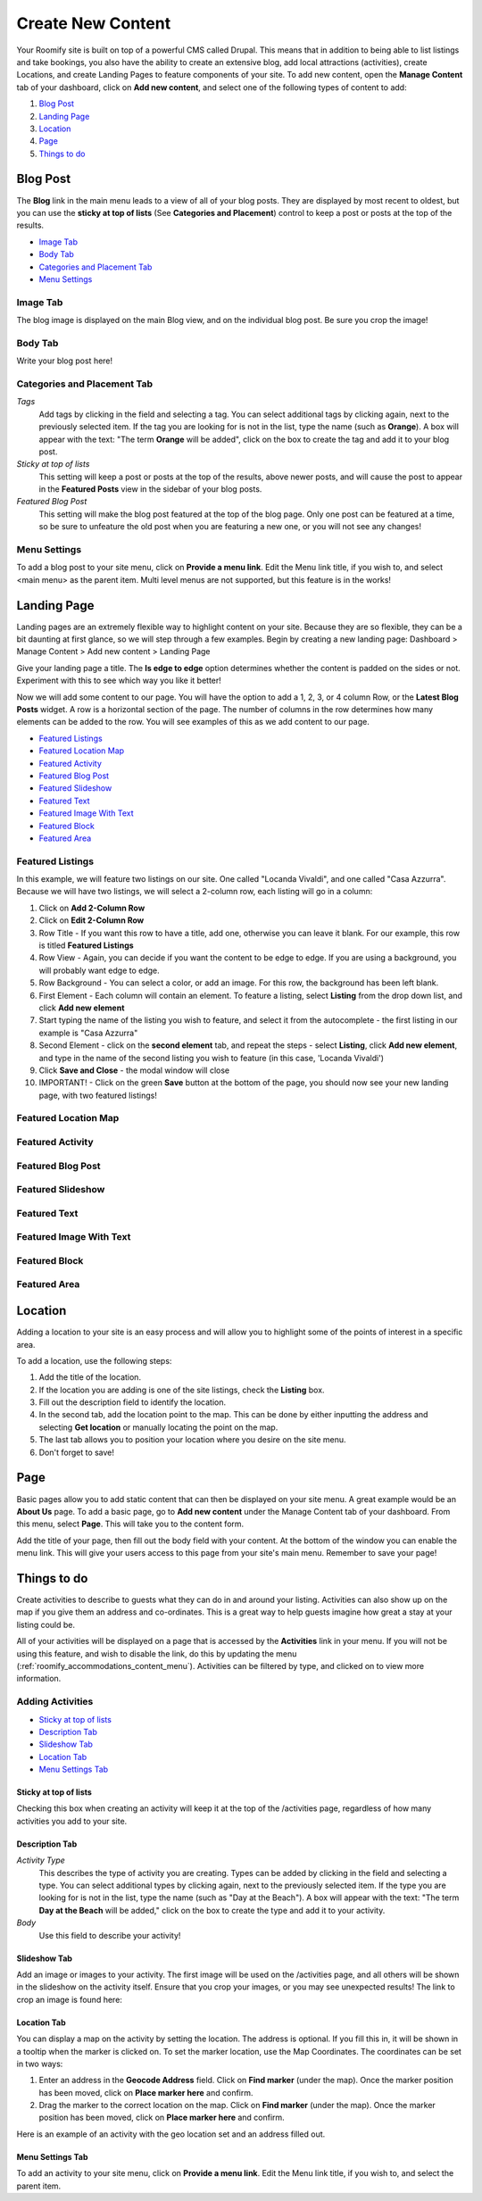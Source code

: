 .. _roomify_accommodations_content_new:

Create New Content
******************

Your Roomify site is built on top of a powerful CMS called Drupal.  This means that in addition to being able to list listings and take bookings, you also have the ability to create an extensive blog, add local attractions (activities), create Locations, and create Landing Pages to feature components of your site. To add new content, open the **Manage Content** tab of your dashboard, click on **Add new content**, and select one of the following types of content to add:

#. `Blog Post`_
#. `Landing Page`_
#. `Location`_
#. `Page`_
#. `Things to do`_

Blog Post
=========

The **Blog** link in the main menu leads to a view of all of your blog posts.  They are displayed by most recent to oldest, but you can use the **sticky at top of lists** (See **Categories and Placement**) control to keep a post or posts at the top of the results.

.. image:: images/blog.png
   :width: 700 px
   :align: center


+ `Image Tab`_
+ `Body Tab`_
+ `Categories and Placement Tab`_
+ `Menu Settings`_


Image Tab
+++++++++

The blog image is displayed on the main Blog view, and on the individual blog post.  Be sure you crop the image!

.. image:: images/blog_image.png
   :width: 700 px
   :align: center

Body Tab
++++++++

Write your blog post here!

Categories and Placement Tab
++++++++++++++++++++++++++++

*Tags*
	Add tags by clicking in the field and selecting a tag. You can select additional tags by clicking again, next to the previously selected item.  If the tag you are looking for is not in the list, type the name (such as **Orange**). A box will appear with the text: "The term **Orange** will be added", click on the box to create the tag and add it to your blog post.

*Sticky at top of lists*
	This setting will keep a post or posts at the top of the results, above newer posts, and will cause the post to appear in the **Featured Posts** view in the sidebar of your blog posts.


*Featured Blog Post*
	This setting will make the blog post featured at the top of the blog page.  Only one post can be featured at a time, so be sure to unfeature the old post when you are featuring a new one, or you will not see any changes!

Menu Settings
+++++++++++++

To add a blog post to your site menu, click on **Provide a menu link**.  Edit the Menu link title, if you wish to, and select <main menu> as the parent item.  Multi level menus are not supported, but this feature is in the works!

Landing Page
============

Landing pages are an extremely flexible way to highlight content on your site.  Because they are so flexible, they can be a bit daunting at first glance, so we will step through a few examples. Begin by creating a new landing page: Dashboard > Manage Content > Add new content > Landing Page

Give your landing page a title. The **Is edge to edge** option determines whether the content is padded on the sides or not.  Experiment with this to see which way you like it better!

.. image:: images/landing_page.png
   :width: 700 px
   :align: center

Now we will add some content to our page.  You will have the option to add a 1, 2, 3, or 4 column Row, or the **Latest Blog Posts** widget. A row is a horizontal section of the page.  The number of columns in the row determines how many elements can be added to the row. You will see examples of this as we add content to our page.

+ `Featured Listings`_
+ `Featured Location Map`_
+ `Featured Activity`_
+ `Featured Blog Post`_
+ `Featured Slideshow`_
+ `Featured Text`_
+ `Featured Image With Text`_
+ `Featured Block`_
+ `Featured Area`_

Featured Listings
+++++++++++++++++++

In this example, we will feature two listings on our site. One called "Locanda Vivaldi", and one called "Casa Azzurra". Because we will have two listings, we will select a 2-column row, each listing will go in a column:
 
1. Click on **Add 2-Column Row**
2. Click on **Edit 2-Column Row**
3. Row Title - If you want this row to have a title, add one, otherwise you can leave it blank. For our example, this row is titled **Featured Listings**
4. Row View - Again, you can decide if you want the content to be edge to edge.  If you are using a background, you will probably want edge to edge.
5. Row Background - You can select a color, or add an image.  For this row, the background has been left blank.
6. First Element - Each column will contain an element. To feature a listing, select **Listing** from the drop down list, and click **Add new element**
7. Start typing the name of the listing you wish to feature, and select it from the autocomplete - the first listing in our example is "Casa Azzurra"
8. Second Element - click on the **second element** tab, and repeat the steps - select **Listing**, click **Add new element**, and type in the name of the second listing you wish to feature (in this case, 'Locanda Vivaldi')
9. Click **Save and Close** - the modal window will close
10. IMPORTANT! - Click on the green **Save** button at the bottom of the page, you should now see your new landing page, with two featured listings!

Featured Location Map
++++++++++++++++++++++

Featured Activity
+++++++++++++++++

Featured Blog Post
++++++++++++++++++

Featured Slideshow
++++++++++++++++++

Featured Text
+++++++++++++

Featured Image With Text
++++++++++++++++++++++++

Featured Block
++++++++++++++

Featured Area
+++++++++++++


Location
========

Adding a location to your site is an easy process and will allow you to highlight some of the points of interest in a specific area.

.. image:: images/add_location.png
   :width: 700 px
   :align: center

To add a location, use the following steps:

1. Add the title of the location.
2. If the location you are adding is one of the site listings, check the **Listing** box.
3. Fill out the description field to identify the location.
4. In the second tab, add the location point to the map. This can be done by either inputting the address and selecting **Get location** or manually locating the point on the map.
5. The last tab allows you to position your location where you desire on the site menu.
6. Don't forget to save!


Page
====

Basic pages allow you to add static content that can then be displayed on your site menu. A great example would be an **About Us** page. To add a basic page, go to **Add new content** under the Manage Content tab of your dashboard. From this menu, select **Page**. This will take you to the content form.

.. image:: images/add_page.png
   :width: 700 px
   :align: center

Add the title of your page, then fill out the body field with your content. At the bottom of the window you can enable the menu link. This will give your users access to this page from your site's main menu. Remember to save your page!

Things to do
============

Create activities to describe to guests what they can do in and around your listing. Activities can also show up on the map if you give them an address and co-ordinates. This is a great way to help guests imagine how great a stay at your listing could be.

All of your activities will be displayed on a page that is accessed by the **Activities** link in your menu.  If you will not be using this feature, and wish to disable the link, do this by updating the menu (:ref:`roomify_accommodations_content_menu`).  Activities can be filtered by type, and clicked on to view more information.

.. image:: images/activities.png
   :width: 700 px
   :align: center

Adding Activities
+++++++++++++++++

+ `Sticky at top of lists`_
+ `Description Tab`_
+ `Slideshow Tab`_
+ `Location Tab`_
+ `Menu Settings Tab`_

Sticky at top of lists
______________________

Checking this box when creating an activity will keep it at the top of the /activities page, regardless of how many activities you add to your site.


Description Tab
_______________

*Activity Type*
	This describes the type of activity you are creating. Types can be added by clicking in the field and selecting a type. You can select additional types by clicking again, next to the previously selected item.  If the type you are looking for is not in the list, type the name (such as "Day at the Beach"). A box will appear with the text: "The term **Day at the Beach** will be added," click on the box to create the type and add it to your activity.

*Body*
	Use this field to describe your activity!


Slideshow Tab
_____________

Add an image or images to your activity.  The first image will be used on the /activities page, and all others will be shown in the slideshow on the activity itself. Ensure that you crop your images, or you may see unexpected results!  The link to crop an image is found here:

.. image:: images/image_crops.png
   :width: 700 px
   :align: center


Location Tab
____________

You can display a map on the activity by setting the location. The address is optional.  If you fill this in, it will be shown in a tooltip when the marker is clicked on.  To set the marker location, use the Map Coordinates.  The coordinates can be set in two ways:

#. Enter an address in the **Geocode Address** field.  Click on **Find marker** (under the map). Once the marker position has been moved, click on **Place marker here** and confirm.
#. Drag the marker to the correct location on the map. Click on **Find marker** (under the map). Once the marker position has been moved, click on **Place marker here** and confirm.

Here is an example of an activity with the geo location set and an address filled out.

.. image:: images/location_activity.png
   :width: 700 px
   :align: center


Menu Settings Tab
_________________

To add an activity to your site menu, click on **Provide a menu link**.  Edit the Menu link title, if you wish to, and select the parent item. 